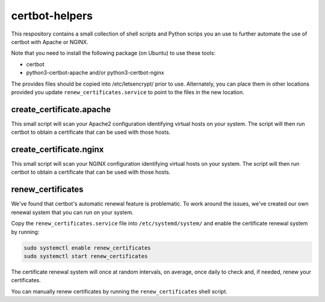 ===============
certbot-helpers
===============
This respository contains a small collection of shell scripts and Python scrips
you an use to further automate the use of certbot with Apache or NGINX.

Note that you need to install the following package (on Ubuntu) to use these
tools:

* certbot
* python3-certbot-apache and/or python3-certbot-nginx

The provides files should be copied into /etc/letsencrypt/ prior to use.
Alternately, you can place them in other locations provided you update
``renew_certificates.service`` to point to the files in the new location.


create_certificate.apache
=========================
This small script will scan your Apache2 configuration identifying virtual
hosts on your system.  The script will then run certbot to obtain a certificate
that can be used with those hosts.


create_certificate.nginx
========================
This small script will scan your NGINX configuration identifying virtual
hosts on your system.  The script will then run certbot to obtain a certificate
that can be used with those hosts.


renew_certificates
==================
We've found that certbot's automatic renewal feature is problematic.  To work
around the issues, we've created our own renewal system that you can run on
your system.

Copy the ``renew_certificates.service`` file into ``/etc/systemd/system/``
and enable the certificate renewal system by running:

.. code-block:: bash

   sudo systemctl enable renew_certificates
   sudo systemctl start renew_certificates

The certificate renewal system will once at random intervals, on average, once
daily to check and, if needed, renew your certificates.

You can manually renew certificates by running the ``renew_certificates`` shell
script.
